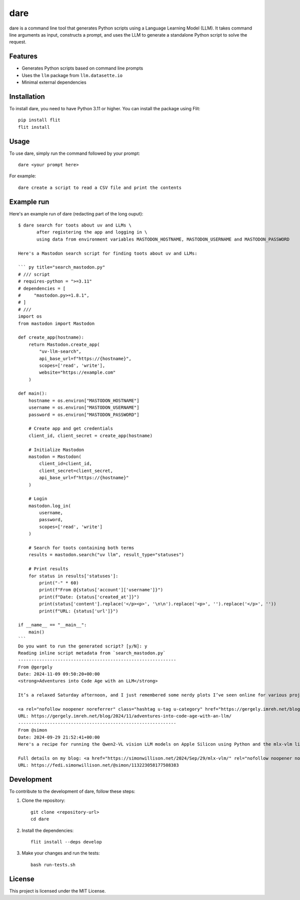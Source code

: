 dare
====

dare is a command line tool that generates Python scripts using a Language Learning Model (LLM). It takes command line arguments as input, constructs a prompt, and uses the LLM to generate a standalone Python script to solve the request.

Features
--------

- Generates Python scripts based on command line prompts
- Uses the ``llm`` package from ``llm.datasette.io``
- Minimal external dependencies

Installation
------------

To install dare, you need to have Python 3.11 or higher. You can install the package using Flit::

    pip install flit
    flit install

Usage
-----

To use dare, simply run the command followed by your prompt::

    dare <your prompt here>

For example::

    dare create a script to read a CSV file and print the contents

Example run
-----------

Here's an example run of dare (redacting part of the long ouput)::

    $ dare search for toots about uv and LLMs \
           after registering the app and logging in \
           using data from environment variables MASTODON_HOSTNAME, MASTODON_USERNAME and MASTODON_PASSWORD

    Here's a Mastodon search script for finding toots about uv and LLMs:

    ``` py title="search_mastodon.py"
    # /// script
    # requires-python = ">=3.11"
    # dependencies = [
    #     "mastodon.py>=1.8.1",
    # ]
    # ///
    import os
    from mastodon import Mastodon

    def create_app(hostname):
        return Mastodon.create_app(
            "uv-llm-search",
            api_base_url=f"https://{hostname}",
            scopes=['read', 'write'],
            website="https://example.com"
        )

    def main():
        hostname = os.environ["MASTODON_HOSTNAME"]
        username = os.environ["MASTODON_USERNAME"]
        password = os.environ["MASTODON_PASSWORD"]

        # Create app and get credentials
        client_id, client_secret = create_app(hostname)

        # Initialize Mastodon
        mastodon = Mastodon(
            client_id=client_id,
            client_secret=client_secret,
            api_base_url=f"https://{hostname}"
        )

        # Login
        mastodon.log_in(
            username,
            password,
            scopes=['read', 'write']
        )

        # Search for toots containing both terms
        results = mastodon.search("uv llm", result_type="statuses")

        # Print results
        for status in results['statuses']:
            print("-" * 60)
            print(f"From @{status['account']['username']}")
            print(f"Date: {status['created_at']}")
            print(status['content'].replace('</p><p>', '\n\n').replace('<p>', '').replace('</p>', ''))
            print(f"URL: {status['url']}")

    if __name__ == "__main__":
        main()
    ```
    Do you want to run the generated script? [y/N]: y
    Reading inline script metadata from `search_mastodon.py`
    ------------------------------------------------------------
    From @gergely
    Date: 2024-11-09 09:50:20+00:00
    <strong>Adventures into Code Age with an LLM</strong>

    It’s a relaxed Saturday afternoon, and I just remembered some nerdy plots I’ve seen online for various projects [...]

    <a rel="nofollow noopener noreferrer" class="hashtag u-tag u-category" href="https://gergely.imreh.net/blog/tag/claude/" target="_blank">#Claude</a> <a rel="nofollow noopener noreferrer" class="hashtag u-tag u-category" href="https://gergely.imreh.net/blog/tag/llm/" target="_blank">#llm</a> <a rel="nofollow noopener noreferrer" class="hashtag u-tag u-category" href="https://gergely.imreh.net/blog/tag/python/" target="_blank">#python</a>
    URL: https://gergely.imreh.net/blog/2024/11/adventures-into-code-age-with-an-llm/
    ------------------------------------------------------------
    From @simon
    Date: 2024-09-29 21:52:41+00:00
    Here's a recipe for running the Qwen2-VL vision LLM models on Apple Silicon using Python and the mlx-vlm library, via a uv shell one-liner

    Full details on my blog: <a href="https://simonwillison.net/2024/Sep/29/mlx-vlm/" rel="nofollow noopener noreferrer" translate="no" target="_blank"><span class="invisible">https://</span><span class="ellipsis">simonwillison.net/2024/Sep/29/</span><span class="invisible">mlx-vlm/</span></a> - and here's the full output from that example prompt <a href="https://gist.github.com/simonw/9e02d425cacb902260ec1307e0671e17" rel="nofollow noopener noreferrer" translate="no" target="_blank"><span class="invisible">https://</span><span class="ellipsis">gist.github.com/simonw/9e02d42</span><span class="invisible">5cacb902260ec1307e0671e17</span></a>
    URL: https://fedi.simonwillison.net/@simon/113223058177508383


Development
-----------

To contribute to the development of dare, follow these steps:

1. Clone the repository::

    git clone <repository-url>
    cd dare

2. Install the dependencies::

    flit install --deps develop

3. Make your changes and run the tests::

    bash run-tests.sh

License
-------

This project is licensed under the MIT License.
